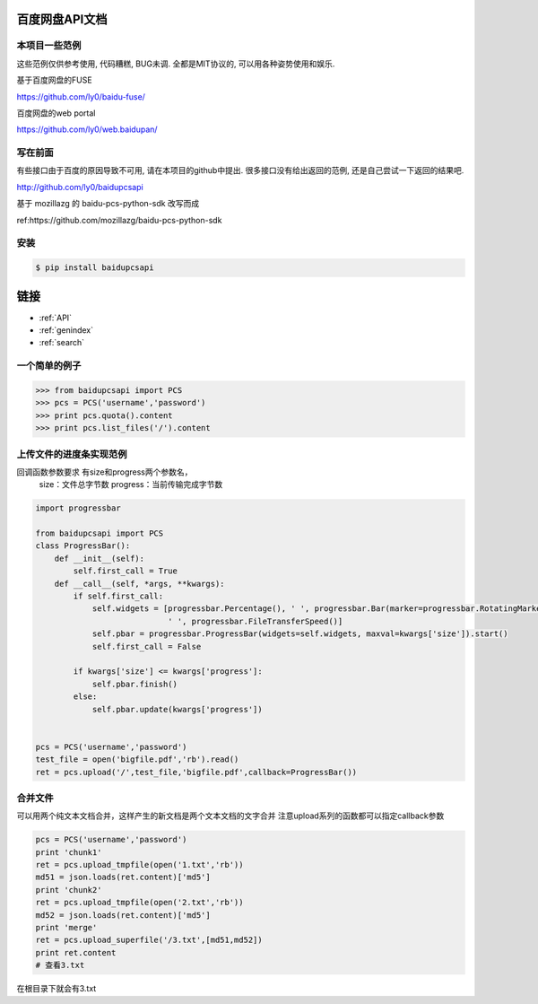 
百度网盘API文档
=======================================

本项目一些范例
------------
这些范例仅供参考使用, 代码糟糕, BUG未调.
全都是MIT协议的, 可以用各种姿势使用和娱乐.

基于百度网盘的FUSE

https://github.com/ly0/baidu-fuse/

百度网盘的web portal

https://github.com/ly0/web.baidupan/

写在前面
------------
有些接口由于百度的原因导致不可用, 请在本项目的github中提出.
很多接口没有给出返回的范例, 还是自己尝试一下返回的结果吧.

http://github.com/ly0/baidupcsapi

基于 mozillazg 的 baidu-pcs-python-sdk 改写而成

ref:https://github.com/mozillazg/baidu-pcs-python-sdk

安装
------------

.. code-block:: bash

    $ pip install baidupcsapi

链接
==================
   
* :ref:`API`
* :ref:`genindex`
* :ref:`search`

一个简单的例子
-----------

.. code-block:: python

    >>> from baidupcsapi import PCS
    >>> pcs = PCS('username','password')
    >>> print pcs.quota().content
    >>> print pcs.list_files('/').content
    
上传文件的进度条实现范例
------

回调函数参数要求 有size和progress两个参数名，
		size：文件总字节数
		progress：当前传输完成字节数
		
.. code-block:: python

	import progressbar
	
	from baidupcsapi import PCS
	class ProgressBar():
	    def __init__(self):
	        self.first_call = True
	    def __call__(self, *args, **kwargs):
	        if self.first_call:
	            self.widgets = [progressbar.Percentage(), ' ', progressbar.Bar(marker=progressbar.RotatingMarker('>')),
	                            ' ', progressbar.FileTransferSpeed()]
	            self.pbar = progressbar.ProgressBar(widgets=self.widgets, maxval=kwargs['size']).start()
	            self.first_call = False
	
	        if kwargs['size'] <= kwargs['progress']:
	            self.pbar.finish()
	        else:
	            self.pbar.update(kwargs['progress'])
	
	
	pcs = PCS('username','password')
	test_file = open('bigfile.pdf','rb').read()
	ret = pcs.upload('/',test_file,'bigfile.pdf',callback=ProgressBar())

合并文件
------

可以用两个纯文本文档合并，这样产生的新文档是两个文本文档的文字合并
注意upload系列的函数都可以指定callback参数

.. code-block:: python
	
	pcs = PCS('username','password')
	print 'chunk1'
	ret = pcs.upload_tmpfile(open('1.txt','rb'))
	md51 = json.loads(ret.content)['md5']
	print 'chunk2'
	ret = pcs.upload_tmpfile(open('2.txt','rb'))
	md52 = json.loads(ret.content)['md5']
	print 'merge'
	ret = pcs.upload_superfile('/3.txt',[md51,md52])
	print ret.content
	# 查看3.txt
	
在根目录下就会有3.txt




